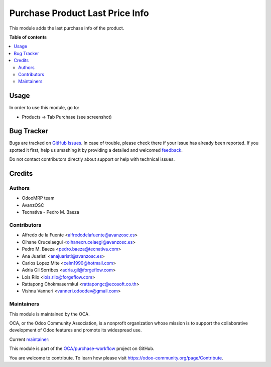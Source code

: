 ================================
Purchase Product Last Price Info
================================

.. !!!!!!!!!!!!!!!!!!!!!!!!!!!!!!!!!!!!!!!!!!!!!!!!!!!!
   !! This file is generated by oca-gen-addon-readme !!
   !! changes will be overwritten.                   !!
   !!!!!!!!!!!!!!!!!!!!!!!!!!!!!!!!!!!!!!!!!!!!!!!!!!!!

.. |badge1| image:: https://img.shields.io/badge/maturity-Beta-yellow.png
    :target: https://odoo-community.org/page/development-status
    :alt: Beta
.. |badge2| image:: https://img.shields.io/badge/licence-AGPL--3-blue.png
    :target: http://www.gnu.org/licenses/agpl-3.0-standalone.html
    :alt: License: AGPL-3
.. |badge3| image:: https://img.shields.io/badge/github-OCA%2Fpurchase--workflow-lightgray.png?logo=github
    :target: https://github.com/OCA/purchase-workflow/tree/14.0/purchase_last_price_info
    :alt: OCA/purchase-workflow
.. |badge4| image:: https://img.shields.io/badge/weblate-Translate%20me-F47D42.png
    :target: https://translation.odoo-community.org/projects/purchase-workflow-14-0/purchase-workflow-14-0-purchase_last_price_info
    :alt: Translate me on Weblate
.. |badge5| image:: https://img.shields.io/badge/runbot-Try%20me-875A7B.png
    :target: https://runbot.odoo-community.org/runbot/142/14.0
    :alt: Try me on Runbot

|badge1| |badge2| |badge3| |badge4| |badge5| 

This module adds the last purchase info of the product.

**Table of contents**

.. contents::
   :local:

Usage
=====

In order to use this module, go to:

* Products -> Tab Purchase (see screenshot)

.. image:: https://raw.githubusercontent.com/OCA/purchase-workflow/14.0/purchase_last_price_info/static/description/purchase_last_price.png
   :alt: Purchase Last Price Info
   :width: 400 px

Bug Tracker
===========

Bugs are tracked on `GitHub Issues <https://github.com/OCA/purchase-workflow/issues>`_.
In case of trouble, please check there if your issue has already been reported.
If you spotted it first, help us smashing it by providing a detailed and welcomed
`feedback <https://github.com/OCA/purchase-workflow/issues/new?body=module:%20purchase_last_price_info%0Aversion:%2014.0%0A%0A**Steps%20to%20reproduce**%0A-%20...%0A%0A**Current%20behavior**%0A%0A**Expected%20behavior**>`_.

Do not contact contributors directly about support or help with technical issues.

Credits
=======

Authors
~~~~~~~

* OdooMRP team
* AvanzOSC
* Tecnativa - Pedro M. Baeza

Contributors
~~~~~~~~~~~~

* Alfredo de la Fuente <alfredodelafuente@avanzosc.es>
* Oihane Crucelaegui <oihanecrucelaegi@avanzosc.es>
* Pedro M. Baeza <pedro.baeza@tecnativa.com>
* Ana Juaristi <anajuaristi@avanzosc.es>
* Carlos Lopez Mite <celm1990@hotmail.com>
* Adria Gil Sorribes <adria.gil@forgeflow.com>
* Lois Rilo <lois.rilo@forgeflow.com>
* Rattapong Chokmasermkul <rattapongc@ecosoft.co.th>
* Vishnu Vanneri <vanneri.odoodev@gmail.com>

Maintainers
~~~~~~~~~~~

This module is maintained by the OCA.

.. image:: https://odoo-community.org/logo.png
   :alt: Odoo Community Association
   :target: https://odoo-community.org

OCA, or the Odoo Community Association, is a nonprofit organization whose
mission is to support the collaborative development of Odoo features and
promote its widespread use.

.. |maintainer-LoisRForgeFlow| image:: https://github.com/LoisRForgeFlow.png?size=40px
    :target: https://github.com/LoisRForgeFlow
    :alt: LoisRForgeFlow

Current `maintainer <https://odoo-community.org/page/maintainer-role>`__:

|maintainer-LoisRForgeFlow| 

This module is part of the `OCA/purchase-workflow <https://github.com/OCA/purchase-workflow/tree/14.0/purchase_last_price_info>`_ project on GitHub.

You are welcome to contribute. To learn how please visit https://odoo-community.org/page/Contribute.
